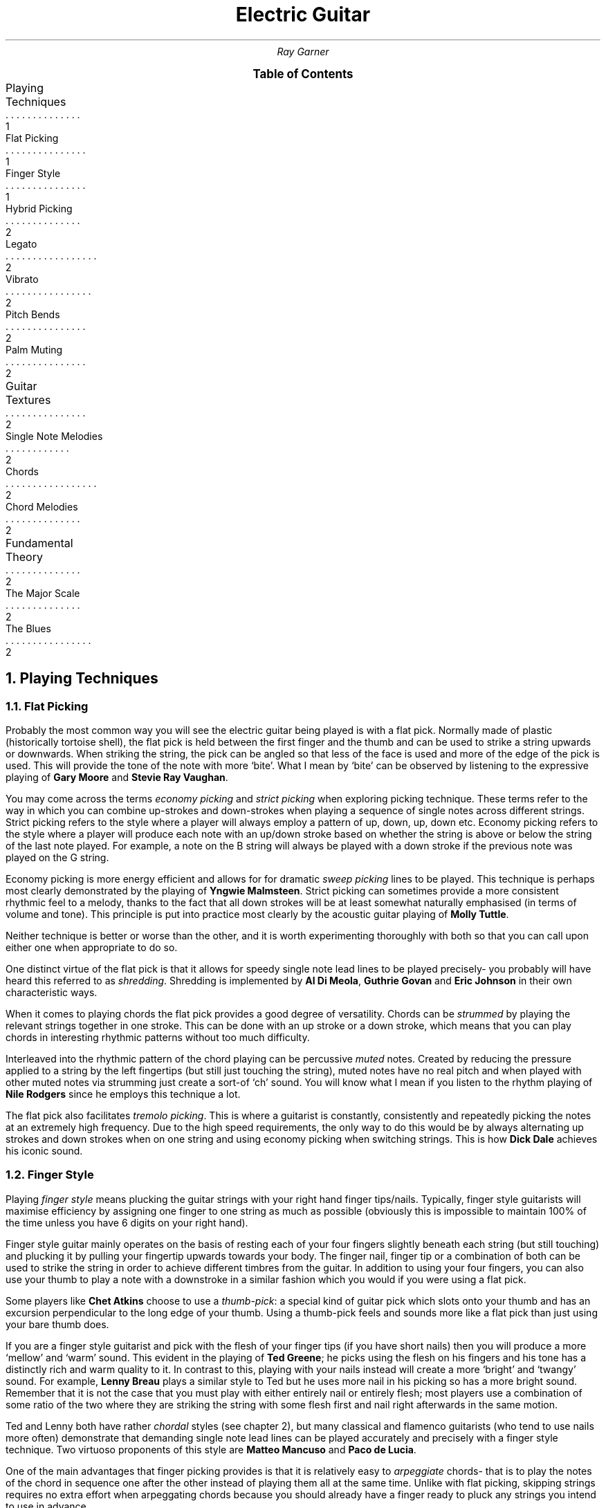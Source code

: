 .RP no
.nr HY 0 \" no hyphenation
.nr PS 12 \" point size
.nr FM 0.25i \"footer margin
.P1
.TL
Electric Guitar
.AU
Ray Garner
.XS 1
Playing Techniques
.XA 1
    Flat Picking
.XA 1
    Finger Style
.XA 2
    Hybrid Picking
.XA 2
    Legato
.XA 2
    Vibrato
.XA 2
    Pitch Bends
.XA 2
    Palm Muting
.XA 2
Guitar Textures
.XA 2
    Single Note Melodies
.XA 2
    Chords
.XA 2
    Chord Melodies
.XA 2
Fundamental Theory
.XA 2
    The Major Scale
.XA 2
    The Blues
.XE
\"9\*{th\*} January 2021
.B1
.PX
.B2\".MC 2.9i
.bp
.2C
.NH 1
Playing Techniques
.NH 2 
Flat Picking
.PP
Probably the most common way you will see the electric guitar being played is with a flat pick.
Normally made of plastic (historically tortoise shell), the flat pick is held between the first finger and the thumb and can be used to strike a string upwards or downwards.
When striking the string, the pick can be angled so that less of the face is used and more of the edge of the pick is used.
This will provide the tone of the note with more `bite'.
What I mean by `bite' can be observed by listening to the expressive playing of 
.B "Gary Moore"
and
.B "Stevie Ray Vaughan" .
.PP
You may come across the terms
.I "economy picking"
and
.I "strict picking"
when exploring picking technique.
These terms refer to the way in which you can combine up-strokes and down-strokes when playing a sequence of single notes across different strings.
Strict picking refers to the style where a player will always employ a pattern of up, down, up, down etc.
Economy picking refers to the style where a player will produce each note with an up/down stroke based on whether the string is above or below the string of the last note played.
For example, a note on the B string will always be played with a down stroke if the previous note was played on the G string.
.PP
Economy picking is more energy efficient and allows for for dramatic
.I "sweep picking"
lines to be played.
This technique is perhaps most clearly demonstrated by the playing of
.B "Yngwie Malmsteen" .
Strict picking can sometimes provide a more consistent rhythmic feel to a melody, thanks to the fact that all down strokes will be at least somewhat naturally emphasised (in terms of volume and tone).
This principle is put into practice most clearly by the acoustic guitar playing of
.B "Molly Tuttle" .
.PP
Neither technique is better or worse than the other, and it is worth experimenting thoroughly with both so that you can call upon either one when appropriate to do so.
.PP
One distinct virtue of the flat pick is that it allows for speedy single note lead lines to be played precisely- you probably will have heard this referred to as 
.I shredding .
Shredding
is implemented by 
.B "Al Di Meola" ,
.B "Guthrie Govan"
and
.B "Eric Johnson"
in their own characteristic ways.
.PP
When it comes to playing chords the flat pick provides a good degree of versatility.
Chords can be
.I strummed
by playing the relevant strings together in one stroke.
This can be done with an up stroke or a down stroke, which means that you can play chords in interesting rhythmic patterns without too much difficulty.
.PP
Interleaved into the rhythmic pattern of the chord playing can be percussive 
.I muted
notes.
Created by reducing the pressure applied to a string by the left fingertips (but still just touching the string), muted notes have no real pitch and when played with other muted notes via strumming just create a sort-of `ch' sound.
You will know what I mean if you listen to the rhythm playing of
.B "Nile Rodgers"
since he employs this technique a lot.
.PP
The flat pick also facilitates
.I "tremolo picking" .
This is where a guitarist is constantly, consistently and repeatedly picking the notes at an extremely high frequency.
Due to the high speed requirements, the only way to do this would be by always alternating up strokes and down strokes when on one string and using economy picking when switching strings.
This is how
.B "Dick Dale"
achieves his iconic sound.
.PSPIC -C img/dickdale.eps 2.4i
.NH 2 
Finger Style
.PP
Playing
.I "finger style"
means plucking the guitar strings with your right hand finger tips/nails.
Typically, finger style guitarists will maximise efficiency by assigning one finger to one string as much as possible (obviously this is impossible to maintain 100% of the time unless you have 6 digits on your right hand).
.PP
Finger style guitar mainly operates on the basis of resting each of your four fingers slightly beneath each string (but still touching) and plucking it by pulling your fingertip upwards towards your body.
The finger nail, finger tip or a combination of both can be used to strike the string in order to achieve different timbres from the guitar.
In addition to using your four fingers, you can also use your thumb to play a note with a downstroke in a similar fashion which you would if you were using a flat pick.
.PP
Some players like
.B "Chet Atkins"
choose to use a 
.I "thumb-pick" : 
a special kind of guitar pick which slots onto your thumb and has an excursion perpendicular to the long edge of your thumb.
Using a thumb-pick feels and sounds more like a flat pick than just using your bare thumb does.
.PP
If you are a finger style guitarist and pick with the flesh of your finger tips (if you have short nails) then you will produce a more `mellow' and `warm' sound.
This evident in the playing of
.B "Ted Greene" ;
he picks using the flesh on his fingers and his tone has a distinctly rich and warm quality to it.
In contrast to this, playing with your nails instead will create a more `bright' and `twangy' sound.
For example, 
.B "Lenny Breau" 
plays a similar style to Ted but he uses more nail in his picking so has a more bright sound.
Remember that it is not the case that you must play with either entirely nail or entirely flesh;
most players use a combination of some ratio of the two where they are striking the string with some flesh first and nail right afterwards in the same motion.
.PP
Ted and Lenny both have rather
.I chordal
styles (see chapter 2), but many classical and flamenco guitarists (who tend to use nails more often) demonstrate that demanding single note lead lines can be played accurately and precisely with a finger style technique.
Two virtuoso proponents of this style are 
.B "Matteo Mancuso"
and
.B "Paco de Lucia" .
.PP
One of the main advantages that finger picking provides is that it is relatively easy to
.I arpeggiate 
chords- that is to play the notes of the chord in sequence one after the other instead of playing them all at the same time.
Unlike with flat picking, skipping strings requires no extra effort when arpeggating chords because you should already have a finger ready to pluck any strings you intend to use in advance.
.PSPIC -C img/lenny.eps 2.4i
.NH 2
Hybrid Picking
.PP
.I "Hybrid picking"
is a combination of flat picking and finger picking.
It involves the guitarist holding a flat pick normally between the thumb and first finger and plucking strings with the remaining 3 free fingers on their right hand.
.NH 2
Legato
.NH 2
Harmonics
.NH 2
Vibrato
.NH 2
Pitch Bends
.NH 2
Palm Muting
.NH 1
Guitar Textures
.NH 2
Single Note Melodies
.NH 2
Chords
.NH 2
Chord Melodies
.NH 1
Fundamental Theory
.NH 2
The Major Scale
.NH 2
The Blues
